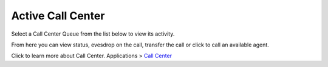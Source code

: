####################
Active Call Center
####################

Select a Call Center Queue from the list below to view its activity.


.. image:: ../_static/images/Status/active_call_center/iungopbx_active_call_center.jpg
        :scale: 85%



From here you can view status, evesdrop on the call, transfer the call or click to call an available agent.


.. image:: ../_static/images/Status/active_call_center/iungopbx_active_call_center_status.jpg
        :scale: 85%

Click to learn more about Call Center. Applications > `Call Center`_


.. _Call Center: /en/latest/applications/call_center.html
